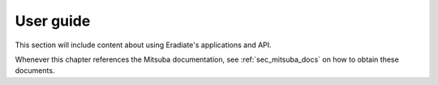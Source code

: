 .. _sec-user_guide-intro:

User guide
==========

This section will include content about using Eradiate's applications and API.

Whenever this chapter references the Mitsuba documentation, see :ref:`sec_mitsuba_docs`
on how to obtain these documents.

